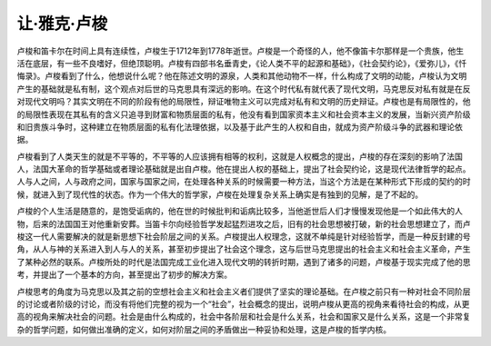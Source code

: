 让·雅克·卢梭
=================================

卢梭和笛卡尔在时间上具有连续性，卢梭生于1712年到1778年逝世。卢梭是一个奇怪的人，他不像笛卡尔那样是一个贵族，他生活在底层，有一些不良嗜好，但绝顶聪明。卢梭有四部书名垂青史，《论人类不平的起源和基础》，《社会契约论》，《爱弥儿》，《忏悔录》。卢梭看到了什么，他想说什么呢？他在陈述文明的源泉，人类和其他动物不一样，什么构成了文明的动能，卢梭认为文明产生的基础就是私有制，这个观点对后世的马克思具有深远的影响。在这个时代私有就代表了现代文明，马克思反对私有就是在反对现代文明吗？其实文明在不同的阶段有他的局限性，辩证唯物主义可以完成对私有和文明的历史辩证。卢梭也是有局限性的，他的局限性表现在其私有的含义只追寻到财富和物质层面的私有，他没有看到国家资本主义和社会资本主义的发展，当新兴资产阶级和旧贵族斗争时，这种建立在物质层面的私有化法理依据，以及基于此产生的人权和自由，就成为资产阶级斗争的武器和理论依据。

卢梭看到了人类天生的就是不平等的，不平等的人应该拥有相等的权利，这就是人权概念的提出，卢梭的存在深刻的影响了法国人，法国大革命的哲学基础或者理论基础就是出自卢梭。他在提出人权的基础上，提出了社会契约论，这是现代法律哲学的起点。人与人之间，人与政府之间，国家与国家之间，在处理各种关系的时候需要一种方法，当这个方法是在某种形式下形成的契约的时候，就进入到了现代性的状态。作为一个伟大的哲学家，卢梭在处理复杂关系上确实是有独到的见解，是了不起的。

卢梭的个人生活是随意的，是饱受诟病的，他在世的时候批判和诟病比较多，当他逝世后人们才慢慢发现他是一个如此伟大的人物，后来的法国国王对他重新安葬。当笛卡尔向经验哲学发起猛烈进攻之后，旧有的社会思想被打破，新的社会思想建立了，而卢梭这一代人需要解决的就是新思想下社会阶层之间的关系。卢梭提出人权理念，这就不单纯是针对经验哲学，而是一种反封建的号角，从人与神的关系进入到人与人的关系，甚至初步提出了社会这个理念，这与后世马克思提出的社会主义和社会主义革命，产生了某种必然的联系。卢梭所处的时代是法国完成工业化进入现代文明的转折时期，遇到了诸多的问题，卢梭基于现实完成了他的思考，并提出了一个基本的方向，甚至提出了初步的解决方案。

卢梭思考的角度为马克思以及其之前的空想社会主义和社会主义者们提供了坚实的理论基础。在卢梭之前只有一种对社会不同阶层的讨论或者阶级的讨论，而没有将他们完整的视为一个“社会”，社会概念的提出，说明卢梭从更高的视角来看待社会的构成，从更高的视角来解决社会的问题。社会是由什么构成的，社会中各阶层和社会是什么关系，社会和国家又是什么关系，这是一个非常复杂的哲学问题，如何做出准确的定义，如何对阶层之间的矛盾做出一种妥协和处理，这是卢梭的哲学内核。